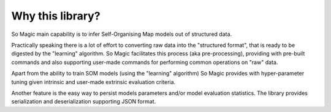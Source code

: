 Why this library?
=================

So Magic main capability is to infer Self-Organising Map models out of structured data.

Practically speaking there is a lot of effort to converting raw data into the "structured format",
that is ready to be digested by the "learning" algorithm. So Magic facilitates this process (aka pre-processing),
providing with pre-built commands and also supporting user-made commands for performing common operations
on "raw" data.

Apart from the ability to train SOM models (using the "learning" algorithm) So Magic provides with hyper-parameter
tuning given intrinsic and user-made extrinsic evaluation criteria.

Another feature is the easy way to persist models parameters and/or model evaluation statistics.
The library provides serialization and deserialization supporting JSON format.

